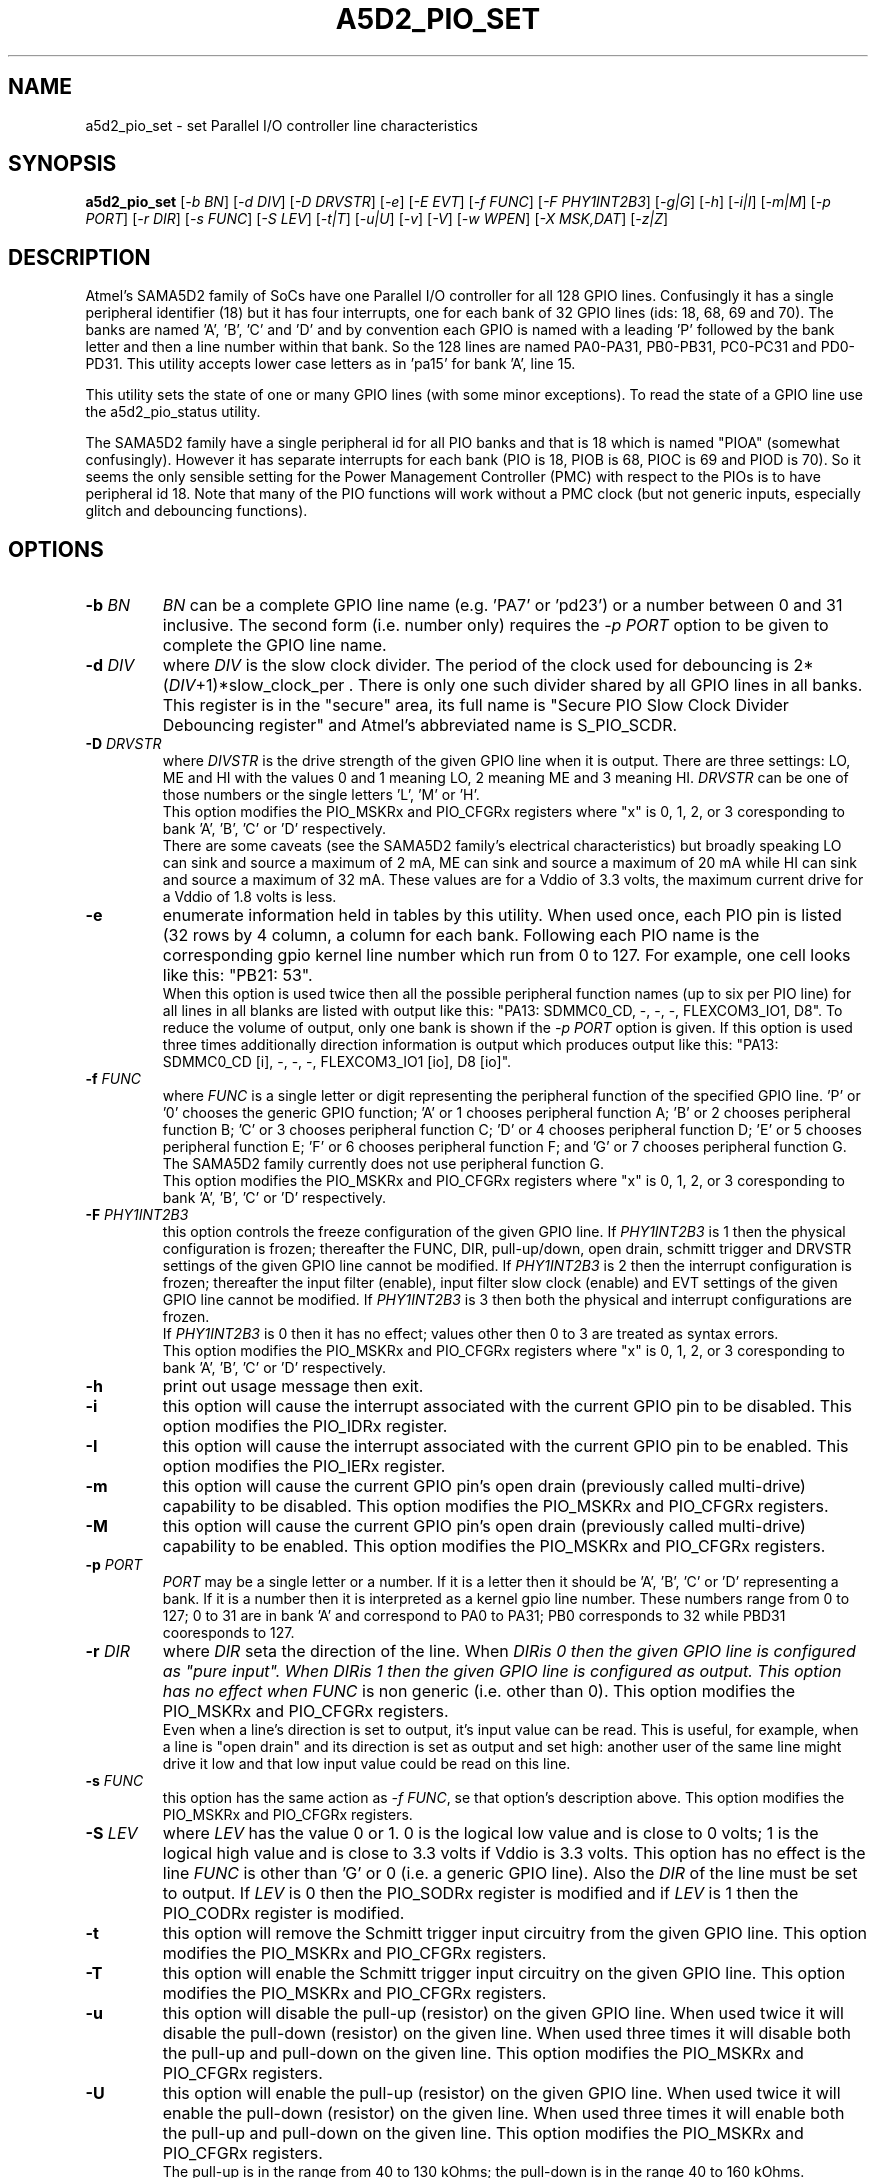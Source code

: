 .TH A5D2_PIO_SET "8" "July 2018" "sama5d2_utils\-0.90" SAMA5D2_UTILS
.SH NAME
a5d2_pio_set \- set Parallel I/O controller line characteristics
.SH SYNOPSIS
.B a5d2_pio_set
[\fI\-b BN\fR] [\fI\-d DIV\fR] [\fI\-D DRVSTR\fR] [\fI\-e\fR] [\fI\-E EVT\fR]
[\fI\-f FUNC\fR] [\fI\-F PHY1INT2B3\fR] [\fI\-g|G\fR] [\fI\-h\fR]
[\fI\-i|I\fR] [\fI\-m|M\fR] [\fI\-p PORT\fR] [\fI\-r DIR\fR] [\fI\-s FUNC\fR]
[\fI\-S LEV\fR] [\fI\-t|T\fR] [\fI\-u|U\fR] [\fI\-v\fR] [\fI\-V\fR]
[\fI\-w WPEN\fR] [\fI\-X MSK,DAT\fR] [\fI\-z|Z\fR]
.SH DESCRIPTION
.\" Add any additional description here
.PP
Atmel's SAMA5D2 family of SoCs have one Parallel I/O controller for all 128
GPIO lines. Confusingly it has a single peripheral identifier (18) but it
has four interrupts, one for each bank of 32 GPIO lines (ids: 18, 68, 69
and 70). The banks are named 'A', 'B', 'C' and 'D' and by convention
each GPIO is named with a leading 'P' followed by the bank letter and
then a line number within that bank. So the 128 lines are named PA0\-PA31,
PB0\-PB31, PC0\-PC31 and PD0\-PD31. This utility accepts lower case letters
as in 'pa15' for bank 'A', line 15.
.PP
This utility sets the state of one or many GPIO lines (with some minor
exceptions). To read the state of a GPIO line use the a5d2_pio_status
utility.
.PP
The SAMA5D2 family have a single peripheral id for all PIO banks and that is
18 which is named "PIOA" (somewhat confusingly). However it has separate
interrupts for each bank (PIO is 18, PIOB is 68, PIOC is 69 and PIOD is 70).
So it seems the only sensible setting for the Power Management
Controller (PMC) with respect to the PIOs is to have peripheral id 18. Note
that many of the PIO functions will work without a PMC clock (but not generic
inputs, especially glitch and debouncing functions).
.SH OPTIONS
.TP
\fB\-b\fR \fIBN\fR
\fIBN\fR can be a complete GPIO line name (e.g. 'PA7' or 'pd23') or a number
between 0 and 31 inclusive. The second form (i.e. number only) requires the
\fI\-p PORT\fR option to be given to complete the GPIO line name.
.TP
\fB\-d\fR \fIDIV\fR
where \fIDIV\fR is the slow clock divider. The period of the clock used for
debouncing is 2*(\fIDIV\fR+1)*slow_clock_per . There is only one such divider
shared by all GPIO lines in all banks. This register is in the "secure" area,
its full name is "Secure PIO Slow Clock Divider Debouncing register" and
Atmel's abbreviated name is S_PIO_SCDR.
.TP
\fB\-D\fR \fIDRVSTR\fR
where \fIDIVSTR\fR is the drive strength of the given GPIO line when it is
output. There are three settings: LO, ME and HI with the values 0 and 1
meaning LO, 2 meaning ME and 3 meaning HI. \fIDRVSTR\fR can be one of those
numbers or the single letters 'L', 'M' or 'H'.
.br
This option modifies the PIO_MSKRx and PIO_CFGRx registers where "x" is 0,
1, 2, or 3 coresponding to bank 'A', 'B', 'C' or 'D' respectively.
.br
There are some caveats (see the SAMA5D2 family's electrical characteristics)
but broadly speaking LO can sink and source a maximum of 2 mA, ME can sink
and source a maximum of 20 mA while HI can sink and source a maximum of 32
mA. These values are for a Vddio of 3.3 volts, the maximum current drive
for a Vddio of 1.8 volts is less.
.TP
\fB\-e\fR
enumerate information held in tables by this utility. When used once, each
PIO pin is listed (32 rows by 4 column, a column for each bank. Following
each PIO name is the corresponding gpio kernel line number which run from
0 to 127. For example, one cell looks like this: "PB21: 53".
.br
When this option is used twice then all the possible peripheral function
names (up to six per PIO line) for all lines in all blanks are listed
with output like this: "PA13: SDMMC0_CD, -, -, -, FLEXCOM3_IO1, D8". To
reduce the volume of output, only one bank is shown if the \fI\-p PORT\fR
option is given. If this option is used three times additionally direction
information is output which produces output like this: "PA13:
SDMMC0_CD [i], -, -, -, FLEXCOM3_IO1 [io], D8 [io]".
.TP
\fB\-f\fR \fIFUNC\fR
where \fIFUNC\fR is a single letter or digit representing the peripheral
function of the specified GPIO line. 'P' or '0' chooses the generic GPIO
function; 'A' or 1 chooses peripheral function A; 'B' or 2 chooses peripheral
function B;  'C' or 3 chooses peripheral function C; 'D' or 4 chooses
peripheral function D; 'E' or 5 chooses peripheral function E; 'F' or 6
chooses peripheral function F; and 'G' or 7 chooses peripheral function G.
.br
The SAMA5D2 family currently does not use peripheral function G.
.br
This option modifies the PIO_MSKRx and PIO_CFGRx registers where "x" is 0,
1, 2, or 3 coresponding to bank 'A', 'B', 'C' or 'D' respectively.
.TP
\fB\-F\fR \fIPHY1INT2B3\fR
this option controls the freeze configuration of the given GPIO line. If
\fIPHY1INT2B3\fR is 1 then the physical configuration is frozen; thereafter
the FUNC, DIR, pull-up/down, open drain, schmitt trigger and DRVSTR settings
of the given GPIO line cannot be modified. If \fIPHY1INT2B3\fR is 2 then
the interrupt configuration is frozen; thereafter the input filter (enable),
input filter slow clock (enable) and EVT settings of the given GPIO line
cannot be modified. If \fIPHY1INT2B3\fR is 3 then both the physical and
interrupt configurations are frozen.
.br
If \fIPHY1INT2B3\fR is 0 then it has no effect; values other then 0 to 3
are treated as syntax errors.
.br
This option modifies the PIO_MSKRx and PIO_CFGRx registers where "x" is 0,
1, 2, or 3 coresponding to bank 'A', 'B', 'C' or 'D' respectively.
.TP
\fB\-h\fR
print out usage message then exit.
.TP
\fB\-i\fR
this option will cause the interrupt associated with the current GPIO pin
to be disabled. This option modifies the PIO_IDRx register.
.TP
\fB\-I\fR
this option will cause the interrupt associated with the current GPIO pin
to be enabled. This option modifies the PIO_IERx register.
.TP
\fB\-m\fR
this option will cause the current GPIO pin's open drain (previously called
multi-drive) capability to be disabled. This option modifies the PIO_MSKRx
and PIO_CFGRx registers.
.TP
\fB\-M\fR
this option will cause the current GPIO pin's open drain (previously called
multi-drive) capability to be enabled. This option modifies the PIO_MSKRx
and PIO_CFGRx registers.
.TP
\fB\-p\fR \fIPORT\fR
\fIPORT\fR may be a single letter or a number. If it is a letter then it
should be 'A', 'B', 'C' or 'D' representing a bank. If it is a number then
it is interpreted as a kernel gpio line number. These numbers range from
0 to 127; 0 to 31 are in bank 'A' and correspond to PA0 to PA31; PB0
corresponds to 32 while PBD31 cooresponds to 127.
.TP
\fB\-r\fR \fIDIR\fR
where \fIDIR\fR seta the direction of the line. When \fIDIR\f is 0 then the
given GPIO line is configured as "pure input".  When \fIDIR\f is 1 then the
given GPIO line is configured as output. This option has no effect when
\fIFUNC\fR is non generic (i.e. other than 0). This option modifies the
PIO_MSKRx and PIO_CFGRx registers.
.br
Even when a line's direction is set to output, it's input value can be read.
This is useful, for example, when a line is "open drain" and its direction
is set as output and set high: another user of the same line might drive
it low and that low input value could be read on this line.
.TP
\fB\-s\fR \fIFUNC\fR
this option has the same action as \fI\-f FUNC\fR, se that option's
description above. This option modifies the PIO_MSKRx and PIO_CFGRx
registers.
.TP
\fB\-S\fR \fILEV\fR
where \fILEV\fR has the value 0 or 1. 0 is the logical low value and is
close to 0 volts; 1 is the logical high value and is close to 3.3 volts
if Vddio is 3.3 volts. This option has no effect is the line \fIFUNC\fR
is other than 'G' or 0 (i.e. a generic GPIO line). Also the \fIDIR\fR of
the line must be set to output. If \fILEV\fR is 0 then the PIO_SODRx
register is modified and if \fILEV\fR is 1 then the PIO_CODRx register is
modified.
.TP
\fB\-t\fR
this option will remove the Schmitt trigger input circuitry from the given
GPIO line. This option modifies the PIO_MSKRx and PIO_CFGRx registers.
.TP
\fB\-T\fR
this option will enable the Schmitt trigger input circuitry on the given
GPIO line. This option modifies the PIO_MSKRx and PIO_CFGRx registers.
.TP
\fB\-u\fR
this option will disable the pull\-up (resistor) on the given GPIO line.
When used twice it will disable the pull\-down (resistor) on the given line.
When used three times it will disable both the pull\-up and pull\-down on
the given line. This option modifies the PIO_MSKRx and PIO_CFGRx registers.
.TP
\fB\-U\fR
this option will enable the pull\-up (resistor) on the given GPIO line.
When used twice it will enable the pull\-down (resistor) on the given line.
When used three times it will enable both the pull\-up and pull\-down on
the given line. This option modifies the PIO_MSKRx and PIO_CFGRx registers.
.br
The pull\-up is in the range from 40 to 130 kOhms; the pull\-down is in the
range 40 to 160 kOhms.
.TP
\fB\-v\fR
increase the level of verbosity, (i.e. debug output). Additional output
caused by this option is sent to stderr.
.TP
\fB\-V\fR
print the version string and then exit.
.TP
\fB\-w\fR \fIWPEN\fR
\fIWPEN\fR is placed in the WPEN bit of the write protection mode
register (PIO_WPMR). This single setting effects all lines and all banks.
Only the values 0 (for disable) and 1 (for enable) are permitted. Once
write protection is enabled the PIO mask and configuration registers can
not be changed.
.TP
\fB\-X\fR \fIMSK,DAT\fR
this option writes new values from 0 to 32 generic GPIO lines in a bank
in a single step (i.e. so all the new values appear on the outputs at
the same time). \fIMSK\fR is a 32 bit value whose bit positions (numbered 0
to 31) correspond to GPIO line numbers. When a bit is set in \fIMSK\fR
then the corresponding bit in \fIDAT\fR is written to the corresponding
generic GPIO line. Only GPIO lines whose function is generic and whose
\fIDIR\fR is output are effected.
.br
Typically the option is used together with the \fI\-p PORT\fR to specific
which bank is to be written to. If a bank cannot be deduced then bank 'A'
is used.
.br
This option modifies the PIO_MSKRx (writing \fIMSK\fR to it) and the
PIO_ODSRx register (writing \fIDAT\fR to it).
.TP
\fB\-z\fR
this option will disable the input filter slow clock setting in the
configuration register. This option modifies the PIO_MSKRx and PIO_CFGRx
registers.
.TP
\fB\-Z\fR
this option will enable the input filter slow clock setting in the
configuration register. This option modifies the PIO_MSKRx and PIO_CFGRx
registers.
.SH ORDER OF CHANGES
When multiple actions are requested in one invocation then ther order in
which they are appiled may be significant. The following list is in
chronological order:
.TP
if disable interupts given then it is applied first
.TP
if \fI\-w WPEN\fR is given and is zero, then it is applied next
.TP
if \fI\-f FUNC\fR is given then it is applied next
.PP
And the ordering of the final few is:
.TP
if \fI\-w WPEN\fR is given and is one, then it is applied next
.TP
if enable interrupts is given then it is applied now
.TP
if freeze configuration given then it is applied last
.PP
.SH EXAMPLES
xxxxxx
To view the available system and peripheral clocks:
.PP
   a5d2_pmc \-e
.br
     System clocks:
.br
             ID      Acronym         Description
.br
     \-\-\-\-\-\-\-\-\-\-\-\-\-\-\-\-\-\-\-\-\-\-\-\-\-\-\-\-\-\-\-\-\-\-\-\-
.br
             0       PCK             Processor clock
.br
             2       DDRCK           DDR clock
.br
             ...
.br
     Peripheral clocks:
.br
             ID      Acronym         Description
.br
     \-\-\-\-\-\-\-\-\-\-\-\-\-\-\-\-\-\-\-\-\-\-\-\-\-\-\-\-\-\-\-\-\-\-\-\-
.br
             2       ARM             Performance monitor unit (PMU)
.br
             5       GMAC            Ethernet MAC
.br
             6       XDMAC0          DMA controller 0
.br
             ...
.PP
To view the peripheral clocks that are currently enabled:
.PP
   a5d2_pmc
.br
      Peripheral ids with clocks enabled:
.br
         GMAC:       Ethernet MAC
.br
         XDMAC0:     DMA controller 0
.br
         MPDDRC:     MPDDR controller
.br
         PIOA:       Parallel I/O controller
.br
         ...
.PP
To view the system clocks that are currently enabled:
.PP
   a5d2_pmc \-s
.br
     System clocks enabled:
.br
         PCK:        Processor clock
.br
         DDRCK:      DDR clock
.br
         UHP:        The UHP48M and UHP12M OHCI clocks
.br
.SH EXIT STATUS
The exit status of a5d2_pio_set is 0 when it is successful. Otherwise it
is most likely to be 1.
.SH AUTHORS
Written by Douglas Gilbert.
.SH "REPORTING BUGS"
Report bugs to <dgilbert at interlog dot com>.
.SH COPYRIGHT
Copyright \(co 2016\-2018 Douglas Gilbert
.br
This software is distributed under a FreeBSD license. There is NO
warranty; not even for MERCHANTABILITY or FITNESS FOR A PARTICULAR PURPOSE.
.SH "SEE ALSO"
.B a5d2_pio_status, setbits(sama5d2_utils)
